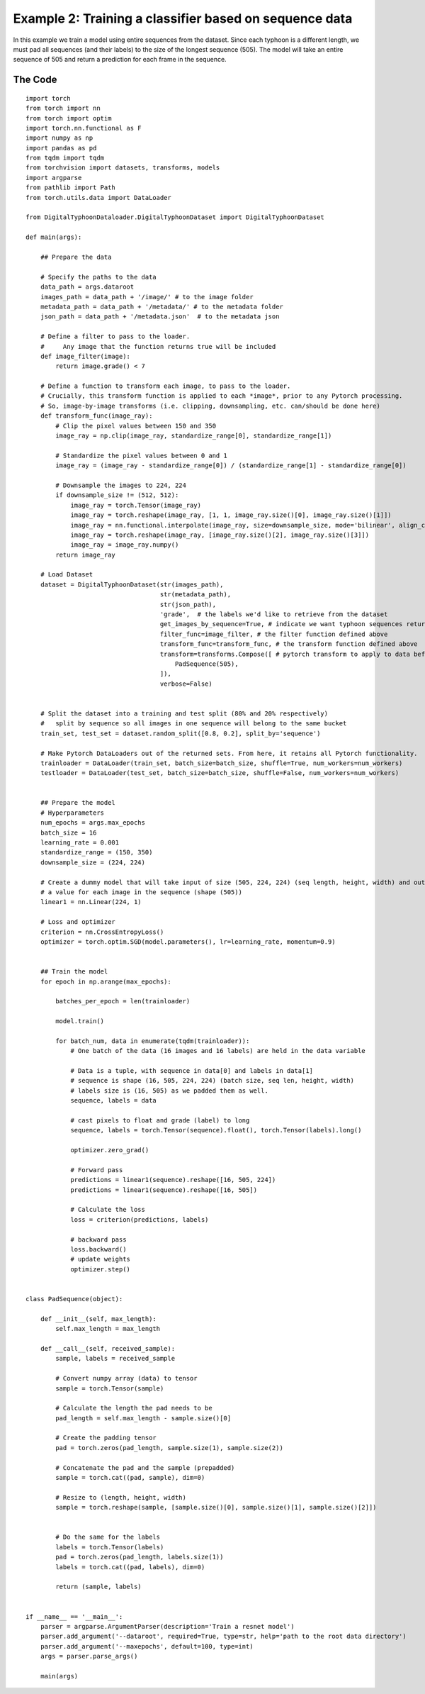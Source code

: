 Example 2: Training a classifier based on sequence data
=======================================================

In this example we train a model using entire sequences from the dataset. Since each typhoon is a different length, we must pad all sequences (and their labels) to the size of the longest sequence (505). The model will take an entire sequence of 505 and return a prediction for each frame in the sequence. 

The Code
-----------
::

	import torch
	from torch import nn
	from torch import optim
	import torch.nn.functional as F
	import numpy as np
	import pandas as pd
	from tqdm import tqdm
	from torchvision import datasets, transforms, models
	import argparse
	from pathlib import Path
	from torch.utils.data import DataLoader

	from DigitalTyphoonDataloader.DigitalTyphoonDataset import DigitalTyphoonDataset

	def main(args):

	    ## Prepare the data

	    # Specify the paths to the data
	    data_path = args.dataroot
	    images_path = data_path + '/image/' # to the image folder
	    metadata_path = data_path + '/metadata/' # to the metadata folder
	    json_path = data_path + '/metadata.json'  # to the metadata json

	    # Define a filter to pass to the loader. 
	    #     Any image that the function returns true will be included
	    def image_filter(image):
	        return image.grade() < 7

	    # Define a function to transform each image, to pass to the loader.
	    # Crucially, this transform function is applied to each *image*, prior to any Pytorch processing.
	    # So, image-by-image transforms (i.e. clipping, downsampling, etc. can/should be done here)
	    def transform_func(image_ray):
	        # Clip the pixel values between 150 and 350
	        image_ray = np.clip(image_ray, standardize_range[0], standardize_range[1])

	        # Standardize the pixel values between 0 and 1
	        image_ray = (image_ray - standardize_range[0]) / (standardize_range[1] - standardize_range[0])

	        # Downsample the images to 224, 224
	        if downsample_size != (512, 512):
	            image_ray = torch.Tensor(image_ray)
	            image_ray = torch.reshape(image_ray, [1, 1, image_ray.size()[0], image_ray.size()[1]])
	            image_ray = nn.functional.interpolate(image_ray, size=downsample_size, mode='bilinear', align_corners=False)
	            image_ray = torch.reshape(image_ray, [image_ray.size()[2], image_ray.size()[3]])
	            image_ray = image_ray.numpy()
	        return image_ray

	    # Load Dataset
	    dataset = DigitalTyphoonDataset(str(images_path),
	                                    str(metadata_path),
	                                    str(json_path),
	                                    'grade',  # the labels we'd like to retrieve from the dataset
	                                    get_images_by_sequence=True, # indicate we want typhoon sequences returned
	                                    filter_func=image_filter, # the filter function defined above
	                                    transform_func=transform_func, # the transform function defined above
	                                    transform=transforms.Compose([ # pytorch transform to apply to data before returning data
	                                        PadSequence(505),
	                                    ]),
	                                    verbose=False)


	    # Split the dataset into a training and test split (80% and 20% respectively)
	    #   split by sequence so all images in one sequence will belong to the same bucket 
	    train_set, test_set = dataset.random_split([0.8, 0.2], split_by='sequence')

	    # Make Pytorch DataLoaders out of the returned sets. From here, it retains all Pytorch functionality.
	    trainloader = DataLoader(train_set, batch_size=batch_size, shuffle=True, num_workers=num_workers)
	    testloader = DataLoader(test_set, batch_size=batch_size, shuffle=False, num_workers=num_workers)


	    ## Prepare the model
	    # Hyperparameters
	    num_epochs = args.max_epochs
	    batch_size = 16
	    learning_rate = 0.001
	    standardize_range = (150, 350)
	    downsample_size = (224, 224)

	    # Create a dummy model that will take input of size (505, 224, 224) (seq length, height, width) and output 
	    # a value for each image in the sequence (shape (505))
	    linear1 = nn.Linear(224, 1)

	    # Loss and optimizer
	    criterion = nn.CrossEntropyLoss()
	    optimizer = torch.optim.SGD(model.parameters(), lr=learning_rate, momentum=0.9)


	    ## Train the model
	    for epoch in np.arange(max_epochs):

	        batches_per_epoch = len(trainloader)

	        model.train()

	        for batch_num, data in enumerate(tqdm(trainloader)):
	            # One batch of the data (16 images and 16 labels) are held in the data variable

	            # Data is a tuple, with sequence in data[0] and labels in data[1]
	            # sequence is shape (16, 505, 224, 224) (batch size, seq len, height, width)
	            # labels size is (16, 505) as we padded them as well. 
	            sequence, labels = data

	            # cast pixels to float and grade (label) to long
	            sequence, labels = torch.Tensor(sequence).float(), torch.Tensor(labels).long()

	            optimizer.zero_grad()

	            # Forward pass
	            predictions = linear1(sequence).reshape([16, 505, 224])
	            predictions = linear1(sequence).reshape([16, 505])

	            # Calculate the loss
	            loss = criterion(predictions, labels)
	        
	            # backward pass
	            loss.backward()
	            # update weights
	            optimizer.step()


	class PadSequence(object):

	    def __init__(self, max_length):
	        self.max_length = max_length

	    def __call__(self, received_sample):
	        sample, labels = received_sample

	        # Convert numpy array (data) to tensor
	        sample = torch.Tensor(sample)

	        # Calculate the length the pad needs to be
	        pad_length = self.max_length - sample.size()[0]

	        # Create the padding tensor
	        pad = torch.zeros(pad_length, sample.size(1), sample.size(2))

	        # Concatenate the pad and the sample (prepadded)
	        sample = torch.cat((pad, sample), dim=0)

	        # Resize to (length, height, width)
	        sample = torch.reshape(sample, [sample.size()[0], sample.size()[1], sample.size()[2]])


	        # Do the same for the labels
	        labels = torch.Tensor(labels)
	        pad = torch.zeros(pad_length, labels.size(1))
	        labels = torch.cat((pad, labels), dim=0)

	        return (sample, labels)


	if __name__ == '__main__':
	    parser = argparse.ArgumentParser(description='Train a resnet model')
	    parser.add_argument('--dataroot', required=True, type=str, help='path to the root data directory')
	    parser.add_argument('--maxepochs', default=100, type=int)
	    args = parser.parse_args()

	    main(args)